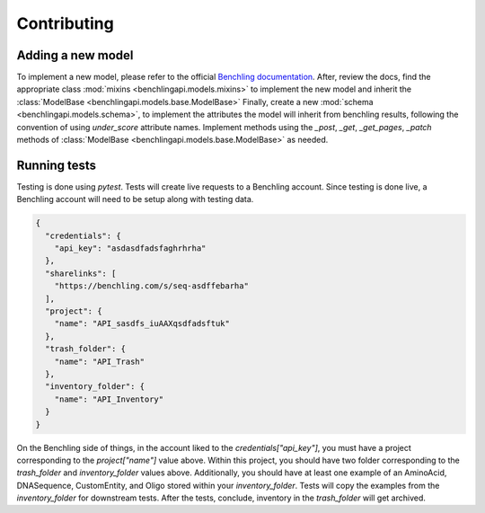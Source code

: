 Contributing
============

Adding a new model
------------------

To implement a new model, please refer to the official
`Benchling documentation <https://docs.benchling.com/reference>`_. After,
review the docs, find the appropriate class
:mod:`mixins <benchlingapi.models.mixins>` to implement the new model and
inherit the :class:`ModelBase <benchlingapi.models.base.ModelBase>`
Finally, create a new :mod:`schema <benchlingapi.models.schema>`, to
implement the attributes the model will inherit from benchling
results, following the convention of using *under_score* attribute
names. Implement methods using the
`_post`, `_get`, `_get_pages`, `_patch` methods of
:class:`ModelBase <benchlingapi.models.base.ModelBase>` as needed.

Running tests
-------------

Testing is done using `pytest`. Tests will create live requests to a Benchling account.
Since testing is done live, a Benchling account will need to be setup along with testing
data.

.. code-block:: json

    {
      "credentials": {
        "api_key": "asdasdfadsfaghrhrha"
      },
      "sharelinks": [
        "https://benchling.com/s/seq-asdffebarha"
      ],
      "project": {
        "name": "API_sasdfs_iuAAXqsdfadsftuk"
      },
      "trash_folder": {
        "name": "API_Trash"
      },
      "inventory_folder": {
        "name": "API_Inventory"
      }
    }

On the Benchling side of things, in the account liked to the `credentials["api_key"]`, you must
have a project corresponding to the `project["name"]` value above. Within this project, you should
have two folder corresponding to the `trash_folder` and `inventory_folder` values above. Additionally,
you should have at least one example of an AminoAcid, DNASequence, CustomEntity, and Oligo stored within
your `inventory_folder`. Tests will copy the examples from the `inventory_folder` for downstream tests.
After the tests, conclude, inventory in the `trash_folder` will get archived.